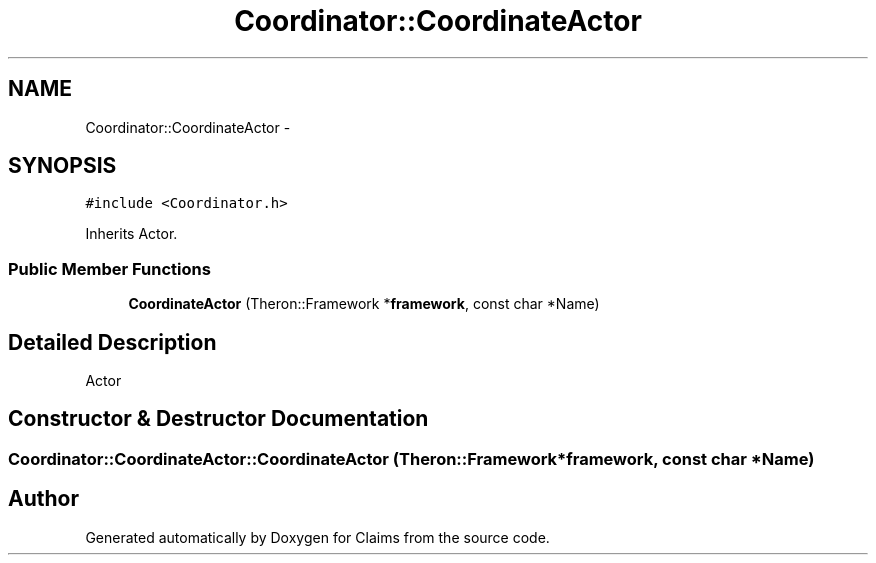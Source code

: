 .TH "Coordinator::CoordinateActor" 3 "Thu Nov 12 2015" "Claims" \" -*- nroff -*-
.ad l
.nh
.SH NAME
Coordinator::CoordinateActor \- 
.SH SYNOPSIS
.br
.PP
.PP
\fC#include <Coordinator\&.h>\fP
.PP
Inherits Actor\&.
.SS "Public Member Functions"

.in +1c
.ti -1c
.RI "\fBCoordinateActor\fP (Theron::Framework *\fBframework\fP, const char *Name)"
.br
.in -1c
.SH "Detailed Description"
.PP 
Actor 
.SH "Constructor & Destructor Documentation"
.PP 
.SS "Coordinator::CoordinateActor::CoordinateActor (Theron::Framework *framework, const char *Name)"


.SH "Author"
.PP 
Generated automatically by Doxygen for Claims from the source code\&.
